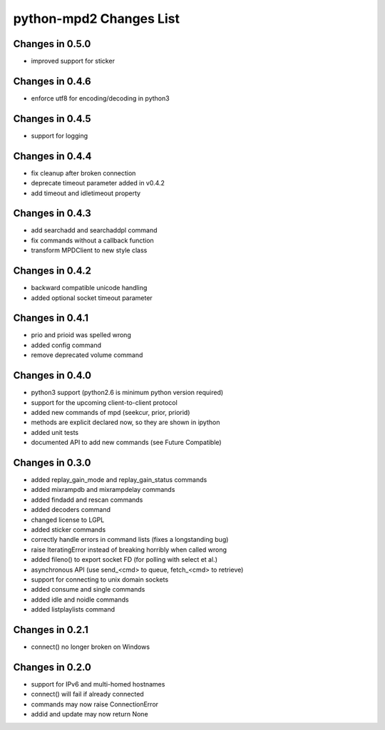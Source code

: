 python-mpd2 Changes List
========================

Changes in 0.5.0
----------------
* improved support for sticker

Changes in 0.4.6
----------------
* enforce utf8 for encoding/decoding in python3

Changes in 0.4.5
----------------
* support for logging

Changes in 0.4.4
----------------

* fix cleanup after broken connection
* deprecate timeout parameter added in v0.4.2
* add timeout and idletimeout property

Changes in 0.4.3
----------------

* add searchadd and searchaddpl command
* fix commands without a callback function
* transform MPDClient to new style class

Changes in 0.4.2
----------------

* backward compatible unicode handling
* added optional socket timeout parameter

Changes in 0.4.1
----------------

* prio and prioid was spelled wrong
* added config command
* remove deprecated volume command

Changes in 0.4.0
----------------

* python3 support (python2.6 is minimum python version required)
* support for the upcoming client-to-client protocol
* added new commands of mpd (seekcur, prior, priorid)
* methods are explicit declared now, so they are shown in ipython
* added unit tests
* documented API to add new commands (see Future Compatible)


Changes in 0.3.0
----------------

* added replay_gain_mode and replay_gain_status commands
* added mixrampdb and mixrampdelay commands
* added findadd and rescan commands
* added decoders command
* changed license to LGPL
* added sticker commands
* correctly handle errors in command lists (fixes a longstanding bug)
* raise IteratingError instead of breaking horribly when called wrong
* added fileno() to export socket FD (for polling with select et al.)
* asynchronous API (use send_<cmd> to queue, fetch_<cmd> to retrieve)
* support for connecting to unix domain sockets
* added consume and single commands
* added idle and noidle commands
* added listplaylists command

Changes in 0.2.1
----------------

* connect() no longer broken on Windows

Changes in 0.2.0
----------------

* support for IPv6 and multi-homed hostnames
* connect() will fail if already connected
* commands may now raise ConnectionError
* addid and update may now return None
